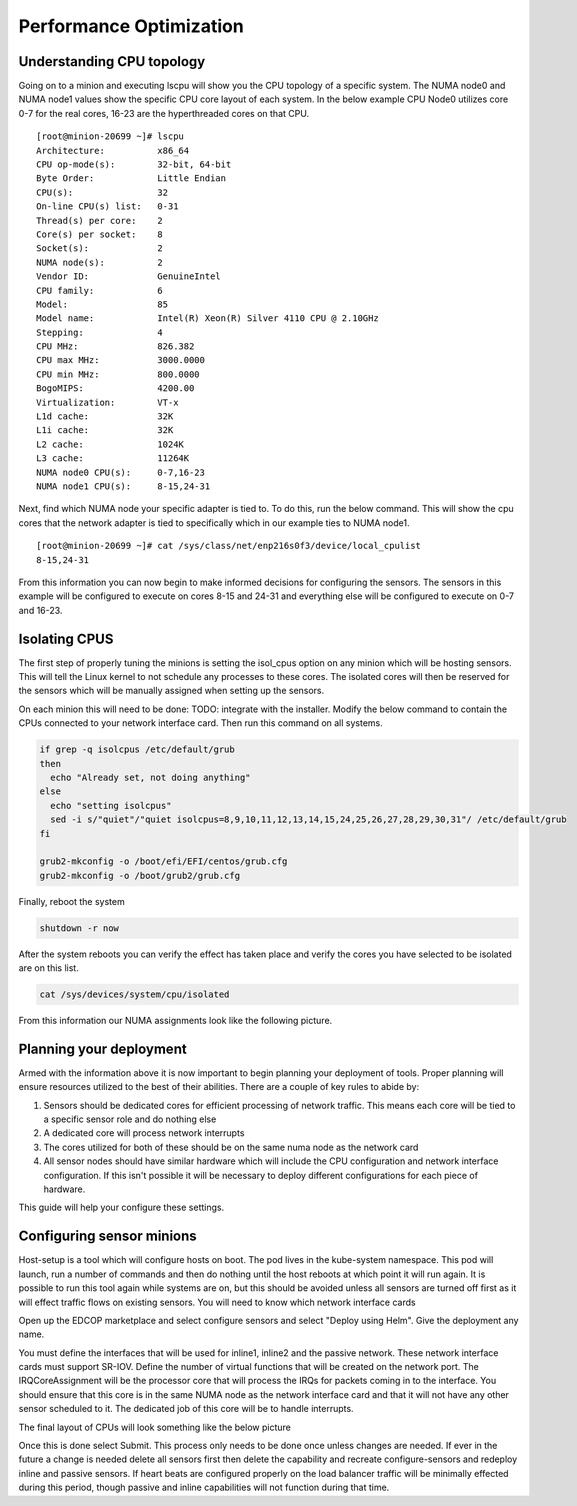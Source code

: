########################
Performance Optimization
########################

Understanding CPU topology
==========================

Going on to a minion and executing lscpu will show you the CPU topology of a specific system.  The NUMA node0 and NUMA node1 values show the specific CPU core layout of each system.  In the below example CPU Node0 utilizes core 0-7 for the real cores, 16-23 are the hyperthreaded cores on that CPU.

::

  [root@minion-20699 ~]# lscpu
  Architecture:          x86_64
  CPU op-mode(s):        32-bit, 64-bit
  Byte Order:            Little Endian
  CPU(s):                32
  On-line CPU(s) list:   0-31
  Thread(s) per core:    2
  Core(s) per socket:    8
  Socket(s):             2
  NUMA node(s):          2
  Vendor ID:             GenuineIntel
  CPU family:            6
  Model:                 85
  Model name:            Intel(R) Xeon(R) Silver 4110 CPU @ 2.10GHz
  Stepping:              4
  CPU MHz:               826.382
  CPU max MHz:           3000.0000
  CPU min MHz:           800.0000
  BogoMIPS:              4200.00
  Virtualization:        VT-x
  L1d cache:             32K
  L1i cache:             32K
  L2 cache:              1024K
  L3 cache:              11264K
  NUMA node0 CPU(s):     0-7,16-23
  NUMA node1 CPU(s):     8-15,24-31


Next, find which NUMA node your specific adapter is tied to.  To do this, run the below command.  This will show the cpu cores that the network adapter is tied to specifically which in our example ties to NUMA node1. 

::

  [root@minion-20699 ~]# cat /sys/class/net/enp216s0f3/device/local_cpulist
  8-15,24-31


From this information you can now begin to make informed decisions for configuring the sensors.  The sensors in this example will be configured to execute on cores 8-15 and 24-31 and everything else will be configured to execute on 0-7 and 16-23.

Isolating CPUS
==============

The first step of properly tuning the minions is setting the isol_cpus option on any minion which will be hosting sensors.  This will tell the Linux kernel to not schedule any processes to these cores.  The isolated cores will then be reserved for the sensors which will be manually assigned when setting up the sensors.

On each minion this will need to be done:
TODO: integrate with the installer.
Modify the below command to contain the CPUs connected to your network interface card.  Then run this command on all systems.

.. code-block:: bash

  if grep -q isolcpus /etc/default/grub
  then
    echo "Already set, not doing anything"
  else
    echo "setting isolcpus"
    sed -i s/"quiet"/"quiet isolcpus=8,9,10,11,12,13,14,15,24,25,26,27,28,29,30,31"/ /etc/default/grub
  fi

  grub2-mkconfig -o /boot/efi/EFI/centos/grub.cfg
  grub2-mkconfig -o /boot/grub2/grub.cfg



Finally, reboot the system

.. code-block:: bash

  shutdown -r now

After the system reboots you can verify the effect has taken place and verify the cores you have selected to be isolated are on this list.

.. code-block:: bash

  cat /sys/devices/system/cpu/isolated


From this information our NUMA assignments look like the following picture.

.. image:: images/corelayout.png

Planning your deployment
========================

Armed with the information above it is now important to begin planning your deployment of tools.  Proper planning will ensure resources utilized to the best of their abilities.  There are a couple of key rules to abide by:

#. Sensors should be dedicated cores for efficient processing of network traffic.  This means each core will be tied to a specific sensor role and do nothing else
#. A dedicated core will process network interrupts
#. The cores utilized for both of these should be on the same numa node as the network card
#. All sensor nodes should have similar hardware which will include the CPU configuration and network interface configuration.  If this isn't possible it will be necessary to deploy different configurations for each piece of hardware.

This guide will help your configure these settings.  



Configuring sensor minions
==========================

Host-setup is a tool which will configure hosts on boot.  The pod lives in the kube-system namespace. This pod will launch, run a number of commands and then do nothing until the host reboots at which point it will run again.  It is possible to run this tool again while systems are on, but this should be avoided unless all sensors are turned off first as it will effect traffic flows on existing sensors.  You will need to know which network interface cards 

Open up the EDCOP marketplace and select configure sensors and select "Deploy using Helm".  Give the deployment any name.  
  
You must define the interfaces that will be used for inline1, inline2 and the passive network.  These network interface cards must support SR-IOV.  Define the number of virtual functions that will be created on the network port.  The IRQCoreAssignment will be the processor core that will process the IRQs for packets coming in to the interface.  You should ensure that this core is in the same NUMA node as the network interface card and that it will not have any other sensor scheduled to it.  The dedicated job of this core will be to handle interrupts.

The final layout of CPUs will look something like the below picture

.. image:: images/corerolelayout.png

.. code-block:: yaml
  :linenos:
  
  networkInterfaces:
      inline1interface:
          deviceName: enp216s0f1
          numOfVirtualFunctions: 4
          irqCoreAssignment: 8
      inline2interface:
          deviceName: enp216s0f2
          numOfVirtualFunctions: 4
          irqCoreAssignment: 8
      passive1interface:
          deviceName: enp216s0f3
          numOfVirtualFunctions: 4
          irqCoreAssignment: 8
  nodeSelector:
    nodetype: worker

Once this is done select Submit.  This process only needs to be done once unless changes are needed.  If ever in the future a change is needed delete all sensors first then delete the capability and recreate configure-sensors and redeploy inline and passive sensors.  If heart beats are configured properly on the load balancer traffic will be minimally effected during this period, though passive and inline capabilities will not function during that time.
